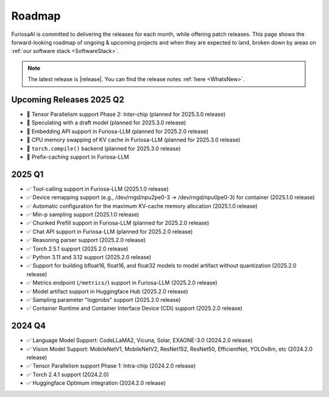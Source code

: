 .. _Roadmap:

==================================================
Roadmap
==================================================

FuriosaAI is committed to delivering the releases for each month, while offering patch releases.
This page shows the forward-looking roadmap of ongoing & upcoming projects and when they are expected to land, broken down by areas on
:ref:`our software stack <SoftwareStack>`.

.. note::
    The latest release is |release|. You can find the release notes :ref:`here <WhatsNew>`.

Upcoming Releases 2025 Q2
==========================================
* 🔨 Tensor Parallelism support Phase 2: Inter-chip (planned for 2025.3.0 release)
* 🔨 Speculating with a draft model (planned for 2025.3.0 release)
* 🔨 Embedding API support in Furiosa-LLM (planned for 2025.2.0 release)
* 🔨 CPU memory swapping of KV cache in Furiosa-LLM (planned for 2025.3.0 release)
* 🔨 ``torch.compile()`` backend (planned for 2025.3.0 release)
* 🔨 Prefix-caching support in Furiosa-LLM

2025 Q1
==========================================
* ✅ Tool-calling support in Furiosa-LLM (2025.1.0 release)
* ✅ Device remapping support (e.g., /dev/rngd/npu2pe0-3 -> /dev/rngd/npu0pe0-3) for container (2025.1.0 release)
* ✅ Automatic configuration for the maximum KV-cache memory allocation (2025.1.0 release)
* ✅ Min-p sampling support (2025.1.0 release)
* ✅ Chunked Prefill support in Furiosa-LLM (planned for 2025.2.0 release)
* ✅ Chat API support in Furiosa-LLM (planned for 2025.2.0 release)
* ✅ Reasoning parser support (2025.2.0 release)
* ✅ Torch 2.5.1 support (2025.2.0 release)
* ✅ Python 3.11 and 3.12 support (2025.2.0 release)
* ✅ Support for building bfloat16, float16, and float32 models to model artifact without quantization (2025.2.0 release)
* ✅ Metrics endpoint (``/metrics/``) support in Furiosa-LLM (2025.2.0 release)
* ✅ Model artifact support in Huggingface Hub (2025.2.0 release)
* ✅ Sampling parameter "logprobs" support (2025.2.0 release)
* ✅ Container Runtime and Container Interface Device (CDI) support (2025.2.0 release)

2024 Q4
==========================================
* ✅ Language Model Support: CodeLLaMA2, Vicuna, Solar, EXAONE-3.0 (2024.2.0 release)
* ✅ Vision Model Support: MobileNetV1, MobileNetV2, ResNet152, ResNet50, EfficientNet, YOLOv8m, etc (2024.2.0 release)
* ✅ Tensor Parallelism support Phase 1: Intra-chip (2024.2.0 release)
* ✅ Torch 2.4.1 support (2024.2.0)
* ✅ Huggingface Optimum integration (2024.2.0 release)
